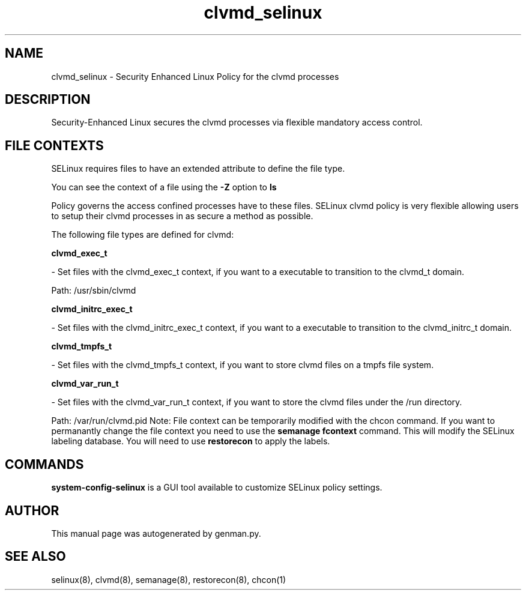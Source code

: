 .TH  "clvmd_selinux"  "8"  "clvmd" "dwalsh@redhat.com" "clvmd SELinux Policy documentation"
.SH "NAME"
clvmd_selinux \- Security Enhanced Linux Policy for the clvmd processes
.SH "DESCRIPTION"

Security-Enhanced Linux secures the clvmd processes via flexible mandatory access
control.  
.SH FILE CONTEXTS
SELinux requires files to have an extended attribute to define the file type. 
.PP
You can see the context of a file using the \fB\-Z\fP option to \fBls\bP
.PP
Policy governs the access confined processes have to these files. 
SELinux clvmd policy is very flexible allowing users to setup their clvmd processes in as secure a method as possible.
.PP 
The following file types are defined for clvmd:


.EX
.B clvmd_exec_t 
.EE

- Set files with the clvmd_exec_t context, if you want to a executable to transition to the clvmd_t domain.

.br
Path: 
/usr/sbin/clvmd

.EX
.B clvmd_initrc_exec_t 
.EE

- Set files with the clvmd_initrc_exec_t context, if you want to a executable to transition to the clvmd_initrc_t domain.


.EX
.B clvmd_tmpfs_t 
.EE

- Set files with the clvmd_tmpfs_t context, if you want to store clvmd files on a tmpfs file system.


.EX
.B clvmd_var_run_t 
.EE

- Set files with the clvmd_var_run_t context, if you want to store the clvmd files under the /run directory.

.br
Path: 
/var/run/clvmd\.pid
Note: File context can be temporarily modified with the chcon command.  If you want to permanantly change the file context you need to use the 
.B semanage fcontext 
command.  This will modify the SELinux labeling database.  You will need to use
.B restorecon
to apply the labels.

.SH "COMMANDS"

.PP
.B system-config-selinux 
is a GUI tool available to customize SELinux policy settings.

.SH AUTHOR	
This manual page was autogenerated by genman.py.

.SH "SEE ALSO"
selinux(8), clvmd(8), semanage(8), restorecon(8), chcon(1)
